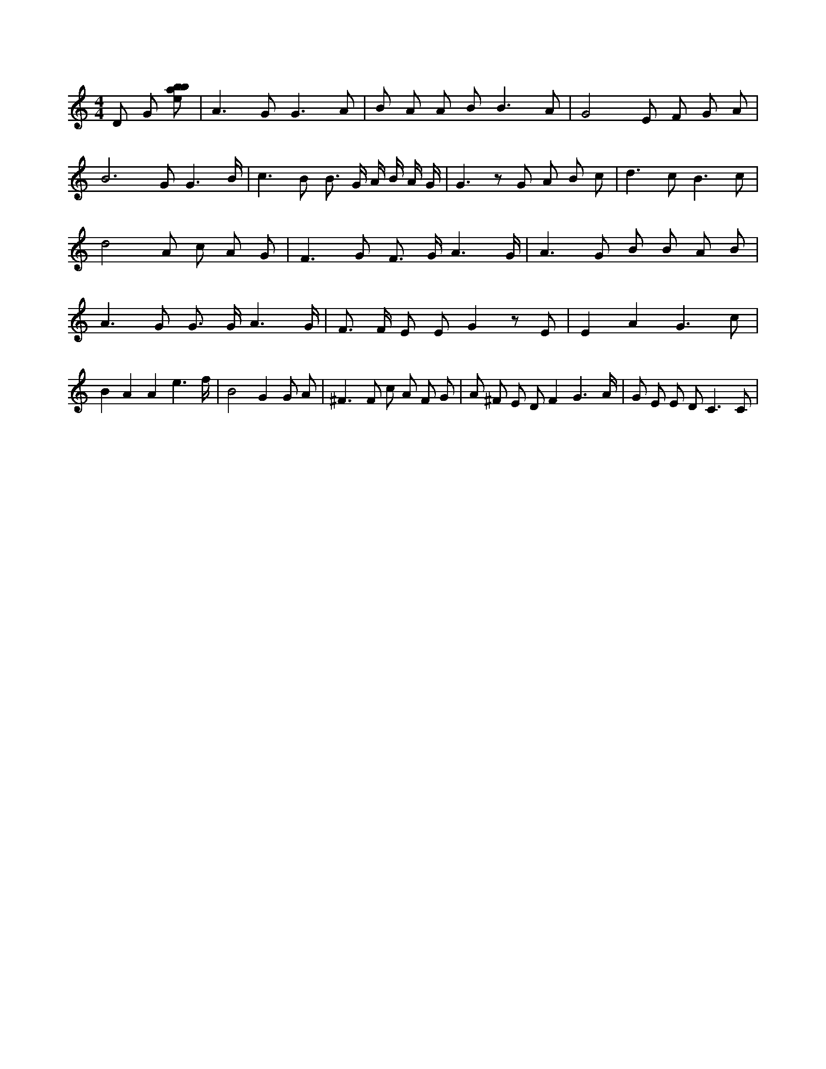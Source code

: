 X:9
L:1/8
M:4/4
K:Cclef
D G [ebab] | A2 > G2 G3 A | B A A B2 < B2 A | G4 E F G A | B4 > G2 G3 /2 B/2 | c2 > B2 B > G A/2 B/2 A/2 G/2 | G2 > z2 G A B c | d2 > c2 B3 c | d4 A c A G | F2 > G2 F > G A3 /2 G/2 | A2 > G2 B B A B | A2 > G2 G > G A3 /2 G/2 | F > F E E G2 z E | E2 A2 G3 c | B2 A2 A2 e3 /2 f/2 | B4 G2 G A | ^F2 > F2 c A F G | A ^F E D F2 G3 /2 A/2 | G E E D2 < C2 C |
